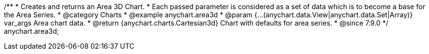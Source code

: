 /**
 * Creates and returns an Area 3D Chart.
 * Each passed parameter is considered as a set of data which is to become a base for the Area Series.
 * @category Charts
 * @example anychart.area3d
 * @param {...(anychart.data.View|anychart.data.Set|Array)} var_args Area chart data.
 * @return {anychart.charts.Cartesian3d} Chart with defaults for area series.
 * @since 7.9.0
 */
anychart.area3d;

